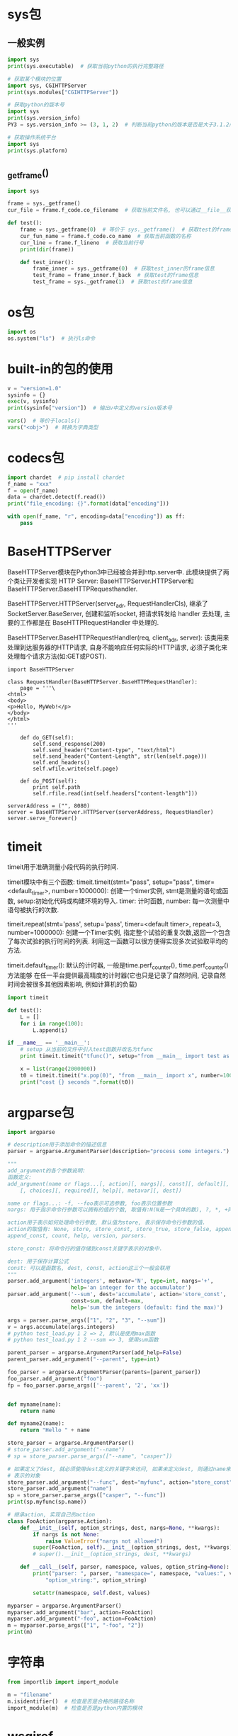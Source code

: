 * sys包
** 一般实例
#+BEGIN_SRC python
import sys
print(sys.executable)  # 获取当前python的执行完整路径

# 获取某个模块的位置
import sys, CGIHTTPServer
print(sys.modules["CGIHTTPServer"])

# 获取python的版本号
import sys
print(sys.version_info)
PY3 = sys.version_info >= (3, 1, 2)  # 判断当前python的版本是否是大于3.1.2版

# 获取操作系统平台
import sys
print(sys.platform)

#+END_SRC

** _getframe()
#+BEGIN_SRC python
import sys

frame = sys._getframe()
cur_file = frame.f_code.co_filename  # 获取当前文件名, 也可以通过__file__获取

def test():
    frame = sys._getframe(0)  # 等价于 sys._getframe()  # 获取test的frame信息
    cur_fun_name = frame.f_code.co_name  # 获取当前函数的名称
    cur_line = frame.f_lineno  # 获取当前行号
    print(dir(frame))

    def test_inner():
        frame_inner = sys._getframe(0)  # 获取test_inner的frame信息
        test_frame = frame_inner.f_back  # 获取test的frame信息
        test_frame = sys._getframe(1)  # 获取test的frame信息
    
#+END_SRC
* os包
#+BEGIN_SRC python
import os
os.system("ls")  # 执行ls命令
#+END_SRC

* built-in的包的使用
#+BEGIN_SRC python
v = "version=1.0"
sysinfo = {}
exec(v, sysinfo)
print(sysinfo["version"])  # 输出v中定义的version版本号

vars()  # 等价于locals()
vars("<obj>")  # 转换为字典类型

#+END_SRC

* codecs包
#+BEGIN_SRC python
import chardet  # pip install chardet
f_name = "xxx"
f = open(f_name)
data = chardet.detect(f.read())
print("file_encoding: {}".format(data["encoding"]))

with open(f_name, "r", encoding=data["encoding"]) as ff:
    pass
#+END_SRC
* BaseHTTPServer
BaseHTTPServer模块在Python3中已经被合并到http.server中. 此模块提供了两个类让开发者实现
HTTP Server: BaseHTTPServer.HTTPServer和BaseHTTPServer.BaseHTTPRequesthandler.

BaseHTTPServer.HTTPServer(server_adr, RequestHandlerCls), 继承了SocketServer.BaseServer,
创建和监听socket, 把请求转发给 handler 去处理, 主要的工作都是在 BaseHTTPRequestHandler 中处理的.

BaseHTTPServer.BaseHTTPRequestHandler(req, client_adr, server): 该类用来处理到达服务器的HTTP请求,
自身不能响应任何实际的HTTP请求, 必须子类化来处理每个请求方法(如:GET或POST).
#+BEGIN_SRC python 一个简单的示例
import BaseHTTPServer

class RequestHandler(BaseHTTPServer.BaseHTTPRequestHandler):
    page = '''\
<html>
<body>
<p>Hello, MyWeb!</p>
</body>
</html>
'''

    def do_GET(self):
        self.send_response(200)
        self.send_header("Content-type", "text/html")
        self.send_header("Content-Length", str(len(self.page)))
        self.end_headers()
        self.wfile.write(self.page)

    def do_POST(self):
        print self.path
        self.rfile.read(int(self.headers["content-length"]))

serverAddress = ("", 8080)
server = BaseHTTPServer.HTTPServer(serverAddress, RequestHandler)
server.serve_forever()
#+END_SRC
* timeit
timeit用于准确测量小段代码的执行时间.

timeit模块中有三个函数:
timeit.timeit(stmt="pass", setup="pass", timer=<default_timer>, number=1000000):
创建一个timer实例, stmt是测量的语句或函数, setup:初始化代码或构建环境的导入.
timer: 计时函数, number: 每一次测量中语句被执行的次数.

timeit.repeat(stmt='pass', setup='pass', timer=<default timer>, repeat=3, number=1000000):
创建一个Timer实例, 指定整个试验的重复次数,返回一个包含了每次试验的执行时间的列表.
利用这一函数可以很方便得实现多次试验取平均的方法.

timeit.default_timer(): 默认的计时器, 一般是time.perf_counter(), time.perf_counter()方法能够
在任一平台提供最高精度的计时器(它也只是记录了自然时间, 记录自然时间会被很多其他因素影响,
例如计算机的负载)

#+BEGIN_SRC python
import timeit

def test():
    L = []
    for i in range(100):
        L.append(i)

if __name__ == '__main__':
    # setup 从当前的文件中引入test函数并改名为tfunc
    print timeit.timeit("tfunc()", setup="from __main__ import test as tfunc")

    x = list(range(2000000))
    t0 = timeit.timeit("x.pop(0)", "from __main__ import x", number=1000)
    print("cost {} seconds ".format(t0))
#+END_SRC
* argparse包
#+BEGIN_SRC python
import argparse

# description用于添加命令的描述信息
parser = argparse.ArgumentParser(description="process some integers.")

"""
add_argument的各个参数说明:
函数定义:
add_argument(name or flags...[, action][, nargs][, const][, default][, type]
    [, choices][, required][, help][, metavar][, dest])

name or flags...: -f, --foo表示可选参数, foo表示位置参数
nargs: 用于指示命令行参数可以拥有的值的个数, 取值有:N(N是一个具体的数), ?, *, +同正则

action用于表示如何处理命令行参数, 默认值为store, 表示保存命令行参数的值.
action的取值有: None, store, store_const, store_true, store_false, append,
append_const, count, help, version, parsers.

store_const: 将命令行的值存储到const关键字表示的对象中.

dest: 用于保存计算公式
const: 可以是函数名, dest, const, action这三个一般会联用
"""
parser.add_argument('integers', metavar='N', type=int, nargs='+',
                    help='an integer for the accumulator')
parser.add_argument('--sum', dest='accumulate', action='store_const',
                    const=sum, default=max,
                    help='sum the integers (default: find the max)')

args = parser.parse_args(["1", "2", "3", "--sum"])
v = args.accumulate(args.integers)
# python test_load.py 1 2 => 2, 默认是使用max函数
# python test_load.py 1 2 --sum => 3, 使用sum函数

parent_parser = argparse.ArgumentParser(add_help=False)
parent_parser.add_argument("--parent", type=int)

foo_parser = argparse.ArgumentParser(parents=[parent_parser])
foo_parser.add_argument("foo")
fp = foo_parser.parse_args(['--parent', '2', 'xx'])


def myname(name):
    return name

def myname2(name):
    return "Hello " + name

store_parser = argparse.ArgumentParser()
# store_parser.add_argument("--name")
# sp = store_parser.parse_args(["--name", "casper"])

# 如果定义了dest, 就必须使用dest定义的关键字来访问, 如果未定义dest, 则通过name来访问const
# 表示的对象
store_parser.add_argument("--func", dest="myfunc", action="store_const", const=myname)
store_parser.add_argument("name")
sp = store_parser.parse_args(["casper", "--func"])
print(sp.myfunc(sp.name))

# 继承action, 实现自己的action
class FooAction(argparse.Action):
    def __init__(self, option_strings, dest, nargs=None, **kwargs):
        if nargs is not None:
            raise ValueError("nargs not allowed")
        super(FooAction, self).__init__(option_strings, dest, **kwargs)
        # super().__init__(option_strings, dest, **kwargs)

    def __call__(self, parser, namespace, values, option_string=None):
        print("parser: ", parser, "namespace=", namespace, "values:", values,
            "option_string:", option_string)

        setattr(namespace, self.dest, values)

myparser = argparse.ArgumentParser()
myparser.add_argument("bar", action=FooAction)
myparser.add_argument("-foo", action=FooAction)
m = myparser.parse_args(["1", "-foo", "2"])
print(m)
#+END_SRC
* 字符串
#+BEGIN_SRC python
from importlib import import_module

m = "filename"
m.isidentifier()  # 检查是否是合格的路径名称
import_module(m)  # 检查是否是python内置的模块
#+END_SRC

* wsgiref
